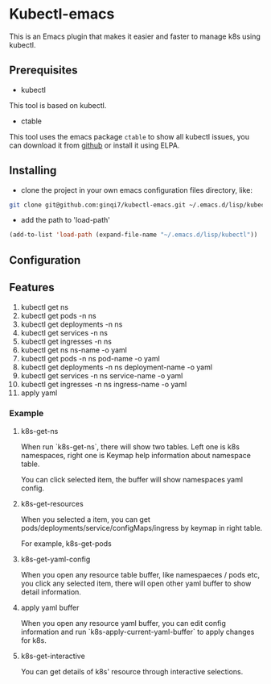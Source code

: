 * Kubectl-emacs

This is an Emacs plugin that makes it easier and faster to manage k8s using kubectl.

** Prerequisites
+ kubectl 

This tool is based on kubectl.

+ ctable
This tool uses the emacs package =ctable= to show all kubectl issues,
you can download it from [[https://github.com/kiwanami/emacs-ctable][github]] or install it using ELPA.

** Installing
+ clone the project in your own emacs configuration files directory, like:
#+BEGIN_SRC sh
  git clone git@github.com:ginqi7/kubectl-emacs.git ~/.emacs.d/lisp/kubectl
#+END_SRC

+ add the path to 'load-path'
#+BEGIN_SRC emacs-lisp
  (add-to-list 'load-path (expand-file-name "~/.emacs.d/lisp/kubectl"))
#+END_SRC
** Configuration

** Features
1. kubectl get ns
2. kubectl get pods -n ns
3. kubectl get deployments -n ns
4. kubectl get services -n ns
5. kubectl get ingresses -n ns
6. kubectl get ns ns-name -o yaml
7. kubectl get pods -n ns pod-name -o yaml
8. kubectl get deployments -n ns deployment-name -o yaml
9. kubectl get services -n ns service-name -o yaml
10. kubectl get ingresses -n ns ingress-name -o yaml 
11. apply yaml

*** Example
**** k8s-get-ns

When run `k8s-get-ns`, there will show two tables. Left one is k8s namespaces, right one is Keymap help information about namespace table.

[[file:images/2022-06-19_12-48-13_screenshot.png]]

You can click selected item, the buffer will show namespaces yaml config.

[[file:images/2022-06-19_12-52-32_screenshot.png]]

**** k8s-get-resources
When you selected a item, you can get pods/deployments/service/configMaps/ingress by keymap in right table.

For example, k8s-get-pods

[[file:images/2022-06-19_12-55-58_screenshot.png]]

**** k8s-get-yaml-config

When you open any resource table buffer, like namespaeces / pods etc, you click any selected item, there will open other yaml buffer to show detail information.

[[file:images/2022-06-19_12-58-54_screenshot.png]]

**** apply yaml buffer
When you open any resource yaml buffer, you can edit config information and  run `k8s-apply-current-yaml-buffer` to apply changes for k8s.


**** k8s-get-interactive

You can get details of k8s' resource through interactive selections.

#+HTML: <p align="center"><img width="600px" src="./images/kubect-get-interactive.gif"></p>


